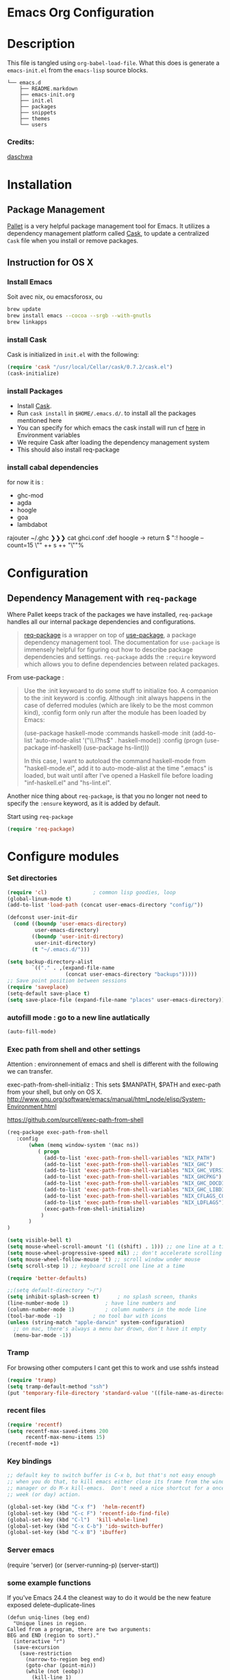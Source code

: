 * Emacs Org Configuration
* Description
This file is tangled using =org-babel-load-file=. What this does is generate 
a =emacs-init.el= from the =emacs-lisp= source blocks.


#+BEGIN_SRC text
└── emacs.d
    ├── README.markdown
    ├── emacs-init.org
    ├── init.el
    ├── packages
    ├── snippets
    ├── themes
    └── users
#+END_SRC

*** Credits:

[[https://github.com/daschwa/dotfiles/blob/master/emacs.d/emacs-init.org][daschwa]]


* Installation


** Package Management
  
[[https://github.com/rdallasgray/pallet][Pallet]] is a very helpful package management tool for Emacs. 
It utilizes a dependency management platform called [[https://github.com/cask/cask][Cask]], 
to update a centralized =Cask= file when you install or remove packages.
** Instruction for OS X
*** Install Emacs
Soit avec nix, ou emacsforosx, ou 
#+BEGIN_SRC sh
brew update
brew install emacs --cocoa --srgb --with-gnutls
brew linkapps
#+END_SRC

*** install Cask
Cask is initialized in =init.el= with the following:
#+BEGIN_SRC emacs-lisp :tangle no
(require 'cask "/usr/local/Cellar/cask/0.7.2/cask.el")
(cask-initialize)
#+END_SRC

*** install Packages  
- Install [[https://github.com/cask/cask][Cask]].
- Run =cask install= in =$HOME/.emacs.d/=. to install all the packages mentioned here
- You can specify for which emacs the cask install will run cf [[https://cask.readthedocs.org/en/latest/guide/usage.html][here]] in Environment variables 
- We require Cask after loading the dependency management system
- This should also install req-package
  
*** install cabal dependencies

for now it is :
- ghc-mod 
- agda
- hoogle
- goa
- lambdabot

rajouter 
~/.ghc ❯❯❯ cat ghci.conf
:def hoogle \s -> return $ ":! hoogle --count=15 \"" ++ s ++ "\""%

* Configuration

** Dependency Management with =req-package=

Where Pallet keeps track of the packages we have installed, =req-package=
handles all our internal package dependencies and configurations.
#+BEGIN_QUOTE
[[https://github.com/edvorg/req-package][req-package]] is a wrapper on top of [[https://github.com/jwiegley/use-package][use-package]], a package dependency
management tool. The documentation for =use-package= is immensely helpful for
figuring out how to describe package dependencies and settings. =req-package=
adds the =:require= keyword which allows you to define dependencies between
related packages.
#+END_QUOTE

From use-package :
#+BEGIN_QUOTE
Use the :init keywoard to do some stuff to initialize foo. 
A companion to the :init keyword is :config. Although :init always
happens in the case of deferred modules (which are likely to be the
most common kind), :config form only run after the module has been
loaded by Emacs:


(use-package haskell-mode
  :commands haskell-mode
  :init
  (add-to-list 'auto-mode-alist '("\\.l?hs$" . haskell-mode))
  :config
  (progn
    (use-package inf-haskell)
    (use-package hs-lint)))

In this case, I want to autoload the command haskell-mode from
"haskell-mode.el", add it to auto-mode-alist at the time ".emacs" is
loaded, but wait until after I've opened a Haskell file before loading
"inf-haskell.el" and "hs-lint.el".
#+END_QUOTE


Another nice thing about =req-package=, is that you no longer not need to 
specify the =:ensure= keyword, as it is added by default.

Start using =req-package=
#+BEGIN_SRC emacs-lisp
(require 'req-package)
#+END_SRC



* Configure modules 

*** Set directories 


#+BEGIN_SRC emacs-lisp
(require 'cl)				; common lisp goodies, loop
(global-linum-mode t)
(add-to-list 'load-path (concat user-emacs-directory "config/"))

(defconst user-init-dir
  (cond ((boundp 'user-emacs-directory)
         user-emacs-directory)
        ((boundp 'user-init-directory)
         user-init-directory)
        (t "~/.emacs.d/")))

(setq backup-directory-alist
        `(("." . ,(expand-file-name
                   (concat user-emacs-directory "backups")))))
;; Save point position between sessions
(require 'saveplace)
(setq-default save-place t)
(setq save-place-file (expand-file-name "places" user-emacs-directory))

#+END_SRC
    

*** autofill mode : go to a new line autlatically
#+BEGIN_SRC emacs-lisp
(auto-fill-mode)
#+END_SRC

*** Exec path from shell and other settings
Attention : environnement of emacs and shell is different
with the following we can transfer. 

exec-path-from-shell-initializ : This sets $MANPATH, $PATH and exec-path from your shell, but only on OS X.
http://www.gnu.org/software/emacs/manual/html_node/elisp/System-Environment.html

https://github.com/purcell/exec-path-from-shell


#+BEGIN_SRC emacs-lisp
(req-package exec-path-from-shell
   :config
       (when (memq window-system '(mac ns))
          ( progn 
            (add-to-list 'exec-path-from-shell-variables "NIX_PATH")
            (add-to-list 'exec-path-from-shell-variables "NIX_GHC")
            (add-to-list 'exec-path-from-shell-variables "NIX_GHC_VERSION")
            (add-to-list 'exec-path-from-shell-variables "NIX_GHCPKG")
            (add-to-list 'exec-path-from-shell-variables "NIX_GHC_DOCDIR")
            (add-to-list 'exec-path-from-shell-variables "NIX_GHC_LIBDIR")
            (add-to-list 'exec-path-from-shell-variables "NIX_CFLAGS_COMPILE")
            (add-to-list 'exec-path-from-shell-variables "NIX_LDFLAGS")
            (exec-path-from-shell-initialize)
           )
       )
)

(setq visible-bell t)
(setq mouse-wheel-scroll-amount '(1 ((shift) . 1))) ;; one line at a time
(setq mouse-wheel-progressive-speed nil) ;; don't accelerate scrolling
(setq mouse-wheel-follow-mouse 't) ;; scroll window under mouse    
(setq scroll-step 1) ;; keyboard scroll one line at a time

(require 'better-defaults)

;;(setq default-directory "~/") 
(setq inhibit-splash-screen t)		; no splash screen, thanks
(line-number-mode 1)			; have line numbers and
(column-number-mode 1)			; column numbers in the mode line
(tool-bar-mode -1)			; no tool bar with icons
(unless (string-match "apple-darwin" system-configuration)
  ;; on mac, there's always a menu bar drown, don't have it empty
  (menu-bar-mode -1))
#+END_SRC
*** Tramp

For browsing other computers
I cant get this to work and use sshfs instead
#+BEGIN_SRC emacs-lisp
(require 'tramp)
(setq tramp-default-method "ssh")
(put 'temporary-file-directory 'standard-value '((file-name-as-directory "/tmp")))
#+END_SRC
*** recent files 

#+BEGIN_SRC emacs-lisp
(require 'recentf)
(setq recentf-max-saved-items 200
      recentf-max-menu-items 15)
(recentf-mode +1)
#+END_SRC

*** Key bindings
    SCHEDULED: <2014-09-14 Sun>
#+BEGIN_SRC emacs-lisp
;; default key to switch buffer is C-x b, but that's not easy enough
;; when you do that, to kill emacs either close its frame from the window
;; manager or do M-x kill-emacs.  Don't need a nice shortcut for a once a
;; week (or day) action.

(global-set-key (kbd "C-x f")  'helm-recentf)
(global-set-key (kbd "C-c F") 'recentf-ido-find-file)
(global-set-key (kbd "C-l")  'kill-whole-line)
(global-set-key (kbd "C-x C-b") 'ido-switch-buffer)
(global-set-key (kbd "C-x B") 'ibuffer)
#+END_SRC
    

*** Server emacs
(require 'server)
(or (server-running-p)
    (server-start))
    
*** some example functions
If you've Emacs 24.4 the cleanest way to do it would be the new feature exposed delete-duplicate-lines
#+BEGIN_SRC
(defun uniq-lines (beg end)
  "Unique lines in region.
Called from a program, there are two arguments:
BEG and END (region to sort)."
  (interactive "r")
  (save-excursion
    (save-restriction
      (narrow-to-region beg end)
      (goto-char (point-min))
      (while (not (eobp))
        (kill-line 1)
        (yank)
        (let ((next-line (point)))
          (while
              (re-search-forward
               (format "^%s" (regexp-quote (car kill-ring))) nil t)
            (replace-match "" nil nil))
          (goto-char next-line))))))
#+END_SRC


Persistent history
#+BEGIN_SRC emacs-lisp
(defun comint-write-history-on-exit (process event)
  (comint-write-input-ring)
  (let ((buf (process-buffer process)))
    (when (buffer-live-p buf)
      (with-current-buffer buf
        (insert (format "\nProcess %s %s" process event))))))

(defun turn-on-comint-history ()
  (let ((process (get-buffer-process (current-buffer))))
    (when process
      (setq comint-input-ring-file-name
            (format "~/.emacs.d/inferior-%s-history"
                    (process-name process)))
      (comint-read-input-ring)
      (set-process-sentinel process
                            #'comint-write-history-on-exit))))

(defun mapc-buffers (fn)
  (mapc (lambda (buffer)
          (with-current-buffer buffer
            (funcall fn)))
        (buffer-list)))

(defun comint-write-input-ring-all-buffers ()
  (mapc-buffers 'comint-write-input-ring))

(add-hook 'kill-emacs-hook 'comint-write-input-ring-all-buffers)
#+END_SRC

*** fixing backspace in C-s

    I deactivate this kept only as elisp example
#+BEGIN_SRC emacs-lisp
(defun mydelete ()
  "Delete the failed portion of the search string, or the last char if successful."
  (interactive)
  (with-isearch-suspended
      (setq isearch-new-string
            (substring
             isearch-string 0 (or (isearch-fail-pos) (1- (length isearch-string))))
            isearch-new-message
            (mapconcat 'isearch-text-char-description isearch-new-string ""))))

#+END_SRC
(define-key isearch-mode-map (kbd "<backspace>") 'mydelete)

*** Projectile

Project interaction library for Emacs
https://github.com/bbatsov/projectile
#+BEGIN_SRC emacs-lisp
(req-package projectile
  :config
    (progn (projectile-global-mode)
           ;;(print "gotham theme is here and installed from el-get")
    )
)

(req-package helm-projectile
  :require (helm-config projectile) 
  :config
    (progn (helm-projectile-on) ;;replace normal projectile command with helm enabled ones cf doc
           ;;(print "gotham theme is here and installed from el-get")
    )
)
#+END_SRC

*** Hydra

#+BEGIN_SRC emacs-lisp
(req-package hydra
  :require windmove
  :config
  (print "hydra zoom installed")
  (defhydra hydra-zoom (global-map "<f8>")
    "zoom"
    ("g" text-scale-increase "in")
    ("l" text-scale-decrease "out")
    ("+" text-scale-increase "in")
    ("=" text-scale-increase "in")
    ("-" text-scale-decrease "out"))

(defun hydra-move-splitter-left (arg)
  "Move window splitter left."
  (interactive "p")
  (if (let ((windmove-wrap-around))
        (windmove-find-other-window 'right))
      (shrink-window-horizontally arg)
    (enlarge-window-horizontally arg)))

(defun hydra-move-splitter-right (arg)
  "Move window splitter right."
  (interactive "p")
  (if (let ((windmove-wrap-around))
        (windmove-find-other-window 'right))
      (enlarge-window-horizontally arg)
    (shrink-window-horizontally arg)))

(defun hydra-move-splitter-up (arg)
  "Move window splitter up."
  (interactive "p")
  (if (let ((windmove-wrap-around))
        (windmove-find-other-window 'up))
      (enlarge-window arg)
    (shrink-window arg)))

(defun hydra-move-splitter-down (arg)
  "Move window splitter down."
  (interactive "p")
  (if (let ((windmove-wrap-around))
        (windmove-find-other-window 'up))
      (shrink-window arg)
    (enlarge-window arg)))

(defhydra hydra-splitter (global-map "<f8>")
  "splitter"
  ("<left>" hydra-move-splitter-left)
  ("<down>" hydra-move-splitter-down)
  ("<up>" hydra-move-splitter-up)
  ("<right>" hydra-move-splitter-right))

)
#+END_SRC


*** Perspective

tagged workspaces in Emacs, similar to workspaces in windows managers such as Awesome and XMonad
https://github.com/nex3/perspective-el
Commands are all prefixed by C-x x.
s -- persp-switch: Query a perspective to switch or create
k -- persp-remove-buffer: Query a buffer to remove from current perspective
c -- persp-kill : Query a perspective to kill
r -- persp-rename: Rename current perspective
a -- persp-add-buffer: Querry an open buffer to add to current perspective
A -- persp-set-buffer: Add buffer to current perspective and remove it from all others
i -- persp-import: Import a given perspective from another frame.
n, <right> -- persp-next : Switch to next perspective
p, <left> -- persp-prev: Switch to previous perspective

#+BEGIN_SRC emacs-lisp
(req-package perspective
  :config
   ;;(progn persp-mode)  ;;does not work
   (progn (persp-mode)
   )
)
#+END_SRC



*** Helm
Helm is incremental completion and selection narrowing framework for Emacs
https://tuhdo.github.io/helm-intro.html
#+BEGIN_SRC emacs-lisp
(req-package helm-config
  :config
  (add-hook 'after-init-hook (lambda () (progn (helm-mode 1)
                                               (helm-adaptative-mode 1 )
                                               (helm-autoresize-mode 1)
                                        )
                             )
   ))
#+END_SRC

*** BM - Bookmark in files
This package provides visible, buffer local, bookmarks and the ability to jump forward and backward to the next bookmark.
https://github.com/joodland/bm

[[./doc/bm.png]]
#+BEGIN_SRC emacs-lisp
(require 'bm)
(global-set-key (kbd "<C-f2>") 'bm-toggle)
(global-set-key (kbd "<f2>")   'bm-next)
(global-set-key (kbd "<S-f2>") 'bm-previous)
#+END_SRC

*** IRC client Circe

#+BEGIN_SRC emacs-lisp
(require 'circe)
(add-to-list 'circe-network-options
      '("Freenode"
        :nick "nicocbg"
        :channels ("#haskell" "#haskell-fr")
        ;;:nickserv-password, getEnv "FREENODE_PASSWORD"
         )
)

(defun circe-connect-all ()
  "Connects to my favorite IRC servers and channels."
  (interactive)
  (circe "Freenode"))
(setq circe-format-say "{nick}> {body}")
;;hide spam
(circe-set-display-handler "JOIN" (lambda (&rest ignored) nil))
(circe-set-display-handler "PART" (lambda (&rest ignored) nil))
(circe-set-display-handler "QUIT" (lambda (&rest ignored) nil))

(setq circe-reduce-lurker-spam t)
(require 'lui-autopaste)
(add-hook 'circe-channel-mode-hook 'enable-lui-autopaste)
(setq lui-flyspell-p t
      lui-flyspell-alist '((".*" "american")))
(setq lui-time-stamp-position 'right-margin
      lui-time-stamp-format "%H:%M")

(add-hook 'lui-mode-hook 'my-circe-set-margin)
(defun my-circe-set-margin ()
  (setq right-margin-width 5))

(setq lui-time-stamp-position 'right-margin
      lui-fill-type nil)

(add-hook 'lui-mode-hook 'my-lui-setup)
(defun my-lui-setup ()
  (setq
   fringes-outside-margins t
   right-margin-width 5
   word-wrap t
   wrap-prefix "    "))
#+END_SRC


*** various functions 

#+BEGIN_SRC emacs-lisp
(defun sync-windows ()
  "Organize a series of windows for ultimate distraction."
  (interactive)
  (delete-other-windows)
  (setq old  magit-status-buffer-switch-function)
  (setq magit-status-buffer-switch-function 'switch-to-buffer)
  ;; Start with the Stack Overflow interface
  (magit-status  "~/notes/")
  (split-window-horizontally)
  (other-window 1)
  (magit-status "~/.emacs.d/")

  (split-window-vertically)
  (magit-status  "~/.nixpkgs/")

  (other-window 2)
  (split-window-vertically)
  (magit-status  "~/.yadr/")
  (setq magit-status-buffer-switch-function old)
  (window-configuration-to-register ?w))
#+END_SRC

#+BEGIN_SRC emacs-lisp

(defun setup-windows ()
  "Organize a series of windows for ultimate distraction."
  (interactive)
  (delete-other-windows)

  ;; Start with the Stack Overflow interface
  (sx-tab-frontpage t nil)

  ;; Put IRC on the other side
  (split-window-horizontally)
  (other-window 1)
  (circe-connect-all)

  ;; My RSS Feed goes on top:
  (split-window-vertically)
  (elfeed)

  ;; And start up the Twitter interface above that:
  (other-window 2)
  (split-window-vertically)
  (twit)

  (window-configuration-to-register ?w))
(defun sh-send-line-or-region (&optional step)
  (interactive ())
  (let ((proc (get-process "shell"))
        pbuf min max command)
    (unless proc
      (let ((currbuff (current-buffer)))
        (shell)
        (switch-to-buffer currbuff)
        (setq proc (get-process "shell"))
        ))
    (setq pbuff (process-buffer proc))
    (if (use-region-p)
        (setq min (region-beginning)
              max (region-end))
      (setq min (point-at-bol)
            max (point-at-eol)))
    (setq command (concat (buffer-substring min max) "\n"))
    (with-current-buffer pbuff
      (goto-char (process-mark proc))
      (insert command)
      (move-marker (process-mark proc) (point))
      ) ;;pop-to-buffer does not work with save-current-buffer -- bug?
    (process-send-string  proc command)
    (display-buffer (process-buffer proc) t)
    (when step 
      (goto-char max)
      (next-line))
    ))

(defun sh-send-line-or-region-and-step ()
  (interactive)
  (sh-send-line-or-region t))
(defun sh-switch-to-process-buffer ()
  (interactive)
  (pop-to-buffer (process-buffer (get-process "shell")) t))

(defun my/reloadEmacsConfig() 
  "Reloads my emacs configuration"
  (interactive)
  (save-excursion 
    (find-file (expand-file-name
                   (concat user-emacs-directory "init.el")))
    (eval-buffer)))

(defun ignore-error-wrapper (fn)
  "Funtion return new function that ignore errors.
   The function wraps a function with `ignore-errors' macro."
  (lexical-let ((fn fn))
    (lambda ()
      (interactive)
      (ignore-errors
        (funcall fn)))))

(defun gk-markdown-preview-buffer ()
  (interactive)
  (let* ((buf-this (buffer-name (current-buffer)))
         (buf-html (get-buffer-create
                    (format "*gk-md-html (%s)*" buf-this))))
    (markdown-other-window (buffer-name buf-html))
    (shr-render-buffer buf-html)
    (eww-mode)
    (kill-buffer buf-html)))
(defun dos2unix ()
  "Convert a DOS formatted text buffer to UNIX format"
  (interactive)
  (set-buffer-file-coding-system 'undecided-unix nil))
(defun unix2dos ()
  "Convert a UNIX formatted text buffer to DOS format"
  (interactive)
  (set-buffer-file-coding-system 'undecided-dos nil))
#+END_SRC


*** Moving between widnows - Winner mode  - windmove

Winner Mode has been included with GNU Emacs since version 20.

Winner Mode is a global minor mode. When activated, it allows you to “undo” (and “redo”) 
changes in the window configuration with the key commands ‘C-c left’ and ‘C-c right’ 
http://www.emacswiki.org/emacs/WinnerMode


#+BEGIN_SRC emacs-lisp
 (when (fboundp 'winner-mode)
  (winner-mode)
  (global-set-key [f7] 'winner-undo)
  (global-set-key [C-f7] 'winner-redo)
  (global-set-key [f9] 'delete-other-windows)
  (global-set-key [C-f9] 'delete-window))
  (global-set-key [s-left] (ignore-error-wrapper 'windmove-left))
  (global-set-key [s-right] (ignore-error-wrapper 'windmove-right))
  (global-set-key [s-up] (ignore-error-wrapper 'windmove-up))
  (global-set-key [s-down] (ignore-error-wrapper 'windmove-down))

  ;; not useful on mac, use s-` as in other apps to cycle
  ;;(global-set-key [C-s-left] (ignore-error-wrapper 'ns-prev-frame))
  ;;(global-set-key [C-s-right] (ignore-error-wrapper 'ns-next-frame))
  (global-set-key [C-tab] 'bury-buffer)
  (global-set-key [C-s-tab] 'unbury-buffer)

#+END_SRC

****** Moving buffer among windows
http://www.emacswiki.org/emacs/buffer-move.el

#+BEGIN_SRC emacs-lisp
(require 'buffer-move)
;; This file is for lazy people wanting to swap buffers without
;; typing C-x b on each window. This is useful when you have :

(global-set-key  [C-s-up]     'buf-move-up)
(global-set-key  [C-s-down]   'buf-move-down)
(global-set-key  [C-s-left]   'buf-move-left)
(global-set-key  [C-s-right]  'buf-move-right)


;;experiments
(defun switch-buffers-between-frames ()
  "switch-buffers-between-frames switches the buffers between the two last frames"
  (interactive)
  (let ((this-frame-buffer nil)
	(other-frame-buffer nil))
    (setq this-frame-buffer (car (frame-parameter nil 'buffer-list)))
    (other-frame 1)
    (setq other-frame-buffer (car (frame-parameter nil 'buffer-list)))
    (switch-to-buffer this-frame-buffer)
    (other-frame 1)
    (switch-to-buffer other-frame-buffer)))

  (global-set-key [M-s-left] (ignore-error-wrapper 'previous-buffer))
  (global-set-key [M-s-right] (ignore-error-wrapper 'next-buffer))

(defun rotate-window-buffers (&optional n)
  "Exchange buffers in all windows N times.
With positive N, it uses the window order of `window-list'.
With negative N, does this in the reverse order."
  (interactive "p")
  (let* ((ws (window-list))
         (bs (mapcar 'window-buffer ws))
         (ps (mapcar 'window-point ws))
         (n  (mod (or n 1) (length ws))))
    (dolist (w (append (last ws n) (butlast ws n)))
      (set-window-buffer w (pop bs))
      (set-window-point  w (pop ps)))))

(defun rotate-window-buffers2 (&optional n)
   ;;this is necessary for binding to global-set-key
   ;;http://stackoverflow.com/questions/1250846/wrong-type-argument-commandp-error-when-binding-a-lambda-to-a-key
   (interactive "p")
   (if n (rotate-window-buffers (- 0 n)) (rotate-window-buffers -1))) 

(global-set-key  [S-s-up]  'rotate-window-buffers)
;;comment inverser l'argument ?
(global-set-key  [S-s-down]  'rotate-window-buffers2)

#+END_SRC



*** Mac stuff
This is to use the mouse-2 command on mac 
#+BEGIN_SRC emacs-lisp
(set-keyboard-coding-system nil)
(define-key key-translation-map (kbd "<C-mouse-1>") (kbd "<mouse-2>"))
#+END_SRC


*** Dired
This is to save-as a file.
C-x C-j (diredhk-jump to current file) 
R to rename the file (or dired-do-rename). 
C-x k RET to go back to the (renamed) buffer The rename is equivalent to a shell mv, but will also update any open buffers.


#+BEGIN_SRC emacs-lisp
(require 'dired-x)
#+END_SRC

*** popwin

popwin mode configuration working with helm
https://gist.github.com/syl20bnr/5516054
#+BEGIN_SRC emacs-lisp
(require 'popwin)
(popwin-mode 1)
(setq display-buffer-function 'popwin:display-buffer)
(push '("^\*helm .+\*$" :regexp t) popwin:special-display-config)
(push '("^\*helm-.+\*$" :regexp t) popwin:special-display-config)
#+END_SRC



*** magit

This opens a magit status from wish you can push
The main advantage is to do git poperation from emacs

#+BEGIN_SRC emacs-lisp
(global-set-key "\C-xg" 'magit-status)
#+End_SRC

*** org-mode org-languages  org-reveal and org-capture

#+BEGIN_SRC emacs-lisp
;;[[http://orgmode.org/manual/Speed-keys.html][speed key]]
(setq org-use-speed-commands t)
(setq org-src-fontify-natively t)

;;to allow image to be resized
(setq org-image-actual-width nil)

(setq org-mobile-inbox-for-pull (concat org-directory "/flagged.org"))
;; Set to <your Dropbox root directory>/MobileOrg.
(setq org-mobile-directory "~/Dropbox/Apps/MobileOrg")

(require 'ob-clojure)
(require 'ob-sh)
(require 'ob-perl)
(require 'ob-haskell)

(add-to-list 'load-path "/Users/nrolland/.emacs.d/org-reveal")
;;(setq org-reveal-root "file:///Users/nrolland/.emacs.d/reveal.js/js/reveal.js")
(require 'ox-reveal)
;; for yasnippet conflict
(add-hook 'org-mode-hook
                    (lambda ()
                      (org-set-local 'yas/trigger-key [tab])
                      (define-key yas/keymap [tab] 'yas/next-field-or-maybe-expand)))
;;file whose name is just number is org mode
(add-to-list 'auto-mode-alist '(".*/[0-9]*$" . org-mode))


(global-set-key "\C-cb" 'org-ido-switchb)

#+END_SRC

*** Org-agenda and refiling 

Refiling sends entries to other files

#+BEGIN_SRC emacs-lisp
(global-set-key "\C-cl" 'org-store-link)
(global-set-key "\C-ca" 'org-agenda)
(global-set-key (kbd "<f12>") 'org-agenda)
(define-key global-map "\C-cc" 'org-capture)

(setq org-directory "~/notes")

;; Use sticky agenda's so they persist
;;Sticky agendas allow you to have more than one agenda view created simultaneously.
;; You can quickly switch to the view without incurring an agenda rebuild by
;; invoking the agenda custom command key that normally generates the agenda. 
;; If it already exists it will display the existing view. g forces regeneration of
;; the agenda view.
(setq org-agenda-sticky t)

;;Used as a fall back file for org-capture.el, for templates that
;;do not specify a target file.
(setq org-default-notes-file (concat org-directory "/notes.org"))

(setq org-agenda-files
   (quote
    ("~/notes/notes.org" 
     "~/notes/emacs.org" 
     "~/notes/general.org"
     "~/notes/organizer.org"
     "~/notes/emacs-notes.org"
     "~/notes/business.org" 
     "~/notes/people.org"
     "~/notes/journal.org"
     "~/notes/journal"
     )))

; Refiling C-c C-w
; Targets include this file and any file contributing to the agenda - up to 2 levels deep
(setq org-refile-targets (quote ((nil :maxlevel . 2)
                                 (org-agenda-files :maxlevel . 2))))
; This allows for file like pathing for refiling
;  and lets me pick heading and subheading (level <= 2)
(setq org-refile-use-outline-path t)
; Targets complete directly with IDO
; "type something to get some matching targets, then C-SPC to restrict the matches to the current list"
(setq org-outline-path-complete-in-steps nil)
(setq org-completion-use-ido t)
; not sure about this..
(setq ido-everywhere t)

; Allow refile to create parent tasks with confirmation
(setq org-refile-allow-creating-parent-nodes (quote confirm))
; Use the current window for indirect buffer display
; a activer une fois assimile
;(setq org-indirect-buffer-display 'current-window)
;;;; Refile settings
; Exclude DONE state tasks from refile targets
(defun bh/verify-refile-target ()
  "Exclude todo keywords with a done state from refile targets"
  (not (member (nth 2 (org-heading-components)) org-done-keywords)))
(setq org-refile-target-verify-function 'bh/verify-refile-target)
(setq org-agenda-start-on-weekday nil)
#+END_SRC


#+BEGIN_SRC emacs-lisp
;; Do not dim blocked tasks
(setq org-agenda-dim-blocked-tasks nil)

;; Compact the block agenda view
(setq org-agenda-compact-blocks t)


#+END_SRC

Capture Templates
#+BEGIN_SRC emacs-lisp

(defvar my/org-basic-task-template "* TODO %^{Task}
SCHEDULED: %^t
%<%Y-%m-%d %H:%M>
:PROPERTIES:
:Effort: %^{effort|1:00|0:05|0:15|0:30|2:00|4:00}
:END:
%?
" "Basic task data")


(setq org-capture-templates
        `(("t" "Tasks" entry
           (file+headline "~/notes/organizer.org" "Tasks")
           ,my/org-basic-task-template)
          ("T" "Quick task" entry
           (file+headline "~/notes/organizer.org" "Tasks")
           "* TODO %^{Task}"
           :immediate-finish t)
          ("i" "Interrupting task" entry
           (file+headline "~/notes/organizer.org" "Tasks")
           "* STARTED %^{Task}"
           :clock-in :clock-resume)
          ("e" "Emacs idea" entry
           (file+headline "~/notes/emacs-notes.org" "Emacs")
           "* TODO %^{Task}"
           :immediate-finish t)
          ("b" "Business task" entry
           (file+headline "~/notes/business.org" "Tasks")
           ,my/org-basic-task-template)
          ("p" "People task" entry
           (file+headline "~/notes/people.org" "Tasks")
           ,my/org-basic-task-template)
          ("j" "Journal Note"
           entry (file (get-journal-file-today))
           "* Event: %?\n\n  %i\n\n  From: %a"
           :empty-lines 1)
          ;;("j" "Journal entry" plain
          ;; (file+datetree "~/notes/journal.org")
          ;; "%K - %a\n%i\n%?\n"
          ;; :unnarrowed t)
          ;;("J" "Journal entry with date" plain
          ;; (file+datetree+prompt "~/notes/journal.org")
          ;; "%K - %a\n%i\n%?\n"
          ;; :unnarrowed t)
          ("s" "Journal entry with date, scheduled" entry
           (file+datetree+prompt "~/notes/journal.org")
           "* \n%K - %a\n%t\t%i\n%?\n"
           :unnarrowed t)
          ("db" "Done - Business" entry
           (file+headline "~/notes/business.org" "Tasks")
           "* DONE %^{Task}\nSCHEDULED: %^t\n%?")
          ("dp" "Done - People" entry
           (file+headline "~/notes/people.org" "Tasks")
           "* DONE %^{Task}\nSCHEDULED: %^t\n%?")
          ("dt" "Done - Task" entry
           (file+headline "~/notes/organizer.org" "Tasks")
           "* DONE %^{Task}\nSCHEDULED: %^t\n%?")
          ("q" "Quick note" item
           (file+headline "~/notes/organizer.org" "Quick notes"))
          ("l" "Ledger entries")
          ("lm" "MBNA" plain
           (file "~/personal/ledger")
           "%(org-read-date) %^{Payee}
    Liabilities:MBNA
    Expenses:%^{Account}  $%^{Amount}
  " :immediate-finish t)
          ("ln" "No Frills" plain
           (file "~/personal/ledger")
           "%(let ((org-read-date-prefer-future nil)) (org-read-date)) * No Frills
    Liabilities:MBNA
    Assets:Wayne:Groceries  $%^{Amount}
  " :immediate-finish t)
          ("lc" "Cash" plain
           (file "~/personal/ledger")
           "%(org-read-date) * %^{Payee}
    Expenses:Cash
    Expenses:%^{Account}  %^{Amount}
  ")
          ("B" "Book" entry
           (file+datetree "~/personal/books.org" "Inbox")
           "* %^{Title}  %^g
  %i
  ,*Author(s):* %^{Author} \\\\
  ,*ISBN:* %^{ISBN}

  %?

  ,*Review on:* %^t \\
  %a
  %U"
           :clock-in :clock-resume)
           ("c" "Contact" entry (file "~/personal/contacts.org")
            "* %(org-contacts-template-name)
  :PROPERTIES:
  :EMAIL: %(my/org-contacts-template-email)
  :END:")
           ("n" "Daily note" table-line (file+olp "~/personal/organizer.org" "Daily notes")
            "| %u | %^{Note} |"
            :immediate-finish t)
           ("r" "Notes" entry
            (file+datetree "~/personal/organizer.org")
            "* %?\n\n%i\n"
            )))
#+END_SRC

*** Org-journal
    
Configuration from [[http://www.howardism.org/Technical/Emacs/journaling-org.html][Howard abrams]]
#+BEGIN_SRC emacs-lisp
(setq org-journal-dir (concat org-directory "journal"))
(defun get-journal-file-today ()
  "Return filename for today's journal entry."
  (let ((daily-name (format-time-string "%Y%m%d")))
    (expand-file-name (concat org-journal-dir daily-name))))
(defun journal-file-today ()
  "Create and load a journal file based on today's date."
  (interactive)
  (find-file (get-journal-file-today)))

(global-set-key (kbd "C-c f j") 'journal-file-today)

#+END_SRC

**** Preparing for export

"In case I decide to export my journal, I wanted each file to have a
title with the date. Easy enough using Yasnippet:"

#+BEGIN_SRC emacs-lisp
(defun journal-file-insert ()
  "Insert's the journal heading based on the file's name."
  (interactive)
  (when (string-match "\\(20[0-9][0-9]\\)\\([0-9][0-9]\\)\\([0-9][0-9]\\)"
                      (buffer-name))
    (let ((year  (string-to-number (match-string 1 (buffer-name))))
          (month (string-to-number (match-string 2 (buffer-name))))
          (day   (string-to-number (match-string 3 (buffer-name))))
          (datim nil))
      (setq datim (encode-time 0 0 0 day month year))
      (insert (format-time-string
                 "#+TITLE: Journal Entry- %Y-%b-%d (%A)\n\n" datim)))))

(add-hook 'find-file-hook 'auto-insert)
(define-auto-insert ".*/[0-9]*$"  'journal-file-insert)

#+END_SRC

**** Next and Previous File from [[https://github.com/howardabrams/dot-files/blob/master/emacs-fixes.org#next-and-previous-file][howard abrams]]  

   Sometimes it is obvious what is the /next file/ based on the one
   I'm currently reading. For instance, in my journal entries, the
   filename is a number that can be incremented. Same with
   presentation files...

#+BEGIN_SRC elisp
  (defun split-string-with-number (string)
    "Returns a list of three components of the string, the first is
  the text prior to any numbers, the second is the embedded number,
  and the third is the rest of the text in the string."
    (let* ((start (string-match "[0-9]+" string))
           (end (string-match "[^0-9]+" string start)))
      (if start
          (list (substring string 0 start)
                (substring string start end)
                (if end  (substring string end)  "")))))
#+END_SRC

   Which means that the following defines this function:

#+BEGIN_SRC elisp :tangle no
(split-string-with-number "abc42xyz")  ;; ("abc" "42" "xyz")
(split-string-with-number "42xyz")     ;; ("" "42" "xyz")
(split-string-with-number "abc42")     ;; ("abc" "42" "")
(split-string-with-number "20140424")  ;; ("" "20140424" "")
(split-string-with-number "abcxyz")    ;; nil
#+END_SRC

   Given this splitter function, we create a function that takes some
   sort of operator and return a new filename based on the conversion
   that happens:

#+BEGIN_SRC elisp
  (defun find-file-number-change (f)
    (let* ((filename (buffer-file-name))
           (parts    (split-string-with-number
                      (file-name-base filename)))
           (new-name (number-to-string
                      (funcall f (string-to-number (nth 1 parts))))))
       (concat (file-name-directory filename)
               (nth 0 parts)
               new-name
               (nth 2 parts))))
#+END_SRC

   And this allows us to create two simple functions that can load the
   "next" and "previous" files:

#+BEGIN_SRC elisp
  (defun find-file-increment ()
    "Takes the current buffer, and loads the file that is 'one
  more' than the file contained in the current buffer. This
  requires that the current file contain a number that can be
  incremented."
    (interactive)
    (find-file (find-file-number-change '1+)))

  (defun find-file-decrement ()
    "Takes the current buffer, and loads the file that is 'one
  less' than the file contained in the current buffer. This
  requires that the current file contain a number that can be
  decremented."
    (interactive)
    (find-file (find-file-number-change '1-)))

  (global-set-key (kbd "C-c f +") 'find-file-increment)
  (global-set-key (kbd "C-c f n") 'find-file-increment)
  (global-set-key (kbd "C-c f -") 'find-file-decrement)
  (global-set-key (kbd "C-c f p") 'find-file-decrement)
#+END_SRC
   

*** Flycheck
    Not sure what to do with this.
    I think it causes issues (find spinning at every save)
    used to be for syntax checking
(eval-after-load 'flycheck
  '(add-hook 'flycheck-mode-hook #'flycheck-cask-setup))

(req-package flycheck
  :diminish (global-flycheck-mode . " ✓ ")
  :config
  (add-hook 'after-init-hook 'global-flycheck-mode))

(req-package helm-flycheck
  :require flycheck
  :commands helm-flycheck
  :config
  (bind-key "C-c ! h"
            'helm-flycheck
            flycheck-mode-map))
#+BEGIN_SRC emacs-lisp

#+END_SRC


*** ac auto-complete
#+BEGIN_SRC emacs-lisp
(req-package ac-haskell-process
   :require auto-complete
  :config
  (add-hook 'interactive-haskell-mode-hook 'ac-haskell-process-setup)
  (add-hook 'haskell-interactive-mode-hook 'ac-haskell-process-setup))
(eval-after-load "auto-complete"
  '(add-to-list 'ac-modes 'haskell-interactive-mode))
#+END_SRC

*** Haskell mode
#+BEGIN_SRC emacs-lisp
(req-package haskell-mode
  :require (flycheck flycheck-haskell haskell-process)
  :commands haskell-mode
  :init
  (add-to-list 'auto-mode-alist '("\\.l?hs$" . haskell-mode))
  :config
  (progn
    (req-package inf-haskell)
    (req-package hs-lint)
    (bind-key "C-x C-d" nil haskell-mode-map)
    (bind-key "C-c C-z" 'haskell-interactive-switch   haskell-mode-map)
    (bind-key "C-c C-l" 'haskell-process-load-file    haskell-mode-map)
    (bind-key "C-c C-b" 'haskell-interactive-switch   haskell-mode-map)
    (bind-key "C-`"     'haskell-process-bring        haskell-mode-map)
    (bind-key "C-c C-t" 'haskell-process-do-type      haskell-mode-map)
    (bind-key "C-c C-i" 'haskell-process-do-info      haskell-mode-map)
    (bind-key "C-c M-."  nil                          haskell-mode-map)
    (bind-key "C-c C-d" 'ac-haskell-process-popup-doc haskell-mode-map)
    (bind-key "C-c C-h" 'haskell-hoogle               haskell-mode-map)
    (bind-key "<f8>"    'haskell-navigate-imports     haskell-mode-map)
    ;;(define-key haskell-mode-map (kbd "C-x C-s") 'haskell-mode-save-buffer)
    (define-key haskell-mode-map (kbd "SPC") 'haskell-mode-contextual-space)
    (defun haskell-process-completions-at-point ()
      "A company-mode-compatible complete-at-point function."
      (-when-let (process (haskell-process))
        (-when-let (symbol (symbol-at-point))
          (destructuring-bind (start . end) (bounds-of-thing-at-point 'symbol)
            (let ((completions (haskell-process-get-repl-completions (haskell-process)
                                                                 (symbol-name symbol))))
          (list start end completions))))))
    (defun my-haskell-hook ()
      (setq mode-name " λ ")
      ;;ecrase ghc-show-type apres 1 seconde..
      ;;(turn-on-haskell-doc)
      ;;(diminish 'haskell-doc-mode "")
      (capitalized-words-mode)
      (diminish 'capitalized-words-mode "")
      (turn-on-eldoc-mode)
      (diminish 'eldoc-mode "")
      (turn-on-haskell-decl-scan)
      (local-set-key "\C-cl" 'hs-lint)
      (setq evil-auto-indent nil)
      (setq haskell-hoogle-command "hoogle --info --color")
      (setq-local completion-at-point-functions '(haskell-process-completions-at-point)))
    (setq haskell-font-lock-symbols 'unicode)
    (setq haskell-literate-default 'tex)
    ;;when stylish-on-save enabled, the TAGS file is not generated..
    (setq haskell-stylish-on-save nil)
    (setq haskell-tags-on-save t)
    (setq inferior-haskell-find-project-root nil)
    (add-hook 'inferior-haskell-mode-hook 'turn-on-comint-history)
    (add-hook 'haskell-mode-hook 'turn-on-comint-history)
    (add-hook 'haskell-mode-hook 'my-haskell-hook)))

(req-package flycheck-haskell
  :config (add-hook 'flycheck-mode-hook #'flycheck-haskell-setup))

(setq debug-on-error t)
(setq ghc-debug t) 
(setq  ghc-interactive-command "ghc-modi")
(setq shm-program-name  "/Users/nrolland/.emacs.d/structured-haskell-mode/dist/build/structured-haskell-mode/structured-haskell-mode")

(req-package ghc
  :init (add-hook 'haskell-mode-hook (lambda () 
                                      (progn (print   (shell-command-to-string "ghc --numeric-version") )
                                             (if (string-prefix-p "7.8.4" (shell-command-to-string "ghc --numeric-version"))
                                                   (progn (print "starting ghc-mod !")
                                                          (ghc-init)
                                                          (turn-on-haskell-indent)
                                                   )
                                                   (print "ghc-mod not started" )
                                             )
                                      )
                                     )
        ))

(add-to-list 'load-path "/Users/nrolland/.emacs.d/structured-haskell-mode/elisp")

#+END_SRC

(req-package shm
             :require haskell-mode
             :commands structured-haskell-mode
             :init (add-hook 'haskell-mode-hook
                             'structured-haskell-mode))

                             
*** Dash-haskell
#+BEGIN_SRC emacs-lisp
(require 'helm-dash)
(defun dash-activate-package-docsets (root) 
(interactive)
(progn
   (setq helm-dash-docsets-path root) 
   (setq helm-dash-common-docsets (helm-dash-installed-docsets))

   (message 
    (format "activated %d docsets from: %s" 
      (length helm-dash-common-docsets) root))
))
(defun dash-activate-package-docset-here ()
(interactive)
(dash-activate-package-docsets 
   (concat  (replace-regexp-in-string "\n$" "" (shell-command-to-string "ghc-mod root"))  
            "/docsets/"))
)

#+END_SRC
    
*** command loggin 

This allow to log the keys in a separate window
activate with M-x command-log-mod 

;;(require 'command-log-mode)
#+BEGIN_SRC emacs-lisp
#+END_SRC

*** Purescript
#+BEGIN_SRC emacs-lisp
(req-package purescript-mode
             :config  (add-hook 'purescript-mode-hook 'inferior-psci-mode))
(require 'repl-toggle)
(require 'psci)
(add-to-list 'rtog/mode-repl-alist '(purescript-mode . psci))
#+END_SRC

*** Yasnippets
#+BEGIN_SRC emacs-lisp
(require 'yasnippet)
(setq yas-snippet-dirs
      '("~/.emacs.d/snippets/" 
        "~/.emacs.d/snippets/shnippet"
        ))
(setq-default yas-prompt-functions '(yas-ido-prompt yas-dropdown-prompt))
(yas-global-mode 1) ;; or M-x yas-reload-all if you've started YASnippet 
(require 'react-snippets)
#+END_SRC
    
*** Company
Company is a text completion framework for Emacs. The name stands for
"complete anything". It uses pluggable back-ends and front-ends to
retrieve and display completion candidates.

Type M-x company-complete to initiate completion manually. Bind this
command to a key combination of your choice.

To see or change the list of enabled back-ends, type M-x
customize-variable RET company-backends. Also see its description for
information on writing a back-end.

For information on specific back-ends, also check out the comments
inside the respective files.

For more information, type M-x describe-function RET company-mode.


#+BEGIN_SRC emacs-lisp
(req-package company
  :config
  (add-hook 'after-init-hook 'global-company-mode))

(req-package company-ghc
             :require company 
             :init (add-to-list 'company-backends 'company-ghc))
#+END_SRC


*** Multiple Cursors
[[https://github.com/emacsmirror/multiple-cursors][Multiple Cursors]] brings you seemingly unlimited power.

First mark the word, then add more cursors.

To get out of multiple-cursors-mode, press <return> or C-g. The latter will first disable
multiple regions before disabling multiple cursors. If you want to insert a newline in 
multiple-cursors-mode, use C-j.


#+BEGIN_SRC emacs-lisp
;; Create new cursor by marking region with up / down
(req-package rectangular-region-mode
             :require multiple-cursors-core
             :bind ("C-c C-SPC" . set-rectangular-region-anchor))
;; Mark by keyword
(req-package mc-mark-more
             :require (multiple-cursors-core thingatpt)
             :bind (("C-c C->" . mc/mark-next-like-this)
                    ("C-c C-<" . mc/mark-previous-like-this)
                    ( "C-c <" . mc/mark-all-like-this)))

#+END_SRC

*** IDO  : Interactively Do Things
#+BEGIN_SRC emacs-lisp
(req-package ido
   :config
   (ido-mode t)
   (setq ido-save-directory-list-file "~/.emacs.d/.ido.last")
   (setq ido-enable-flex-matching t)
   (setq ido-use-filename-at-point 'guess)
   (setq ido-show-dot-for-dired t))
#+END_SRC

*** Expand-region
Expand region increases the selected region by semantic units. Just keep pressing the key until it selects what you want.
#+BEGIN_SRC emacs-lisp
(req-package expand-region
    :bind ("C-=" . er/expand-region ))
#+END_SRC




*** Guide-key

[[https://github.com/kbkbkbkb1/guide-key][Guide-key.el]] displays the available key bindings automatically and
dynamically.

#+BEGIN_SRC emacs-lisp :tangle yes
(req-package guide-key
    :diminish (guide-key-mode . "")
    :config
    (guide-key-mode 1)
    (setq guide-key/guide-key-sequence
          '("C-x r" "C-c h" "C-x 4" "C-x 5"
            (org-mode "C-c C-x")))
    (setq guide-key/popup-window-position 'bottom)
    (setq guide-key/highlight-command-regexp
          '(("rectangle" . font-lock-warning-face)
            ("register"  . font-lock-type-face))))
(defun guide-key/my-hook-function-for-org-mode ()
  (guide-key/add-local-guide-key-sequence "C-c")
  (guide-key/add-local-guide-key-sequence "C-c C-x")
  (guide-key/add-local-highlight-command-regexp "org-"))

(add-hook 'org-mode-hook 'guide-key/my-hook-function-for-org-mode)   
#+END_SRC


*** Pallet

__Dual install__
As gnu emacs and aquamacs are installed, the packages installed in
the package manager of one will update the Cask file thanks to
Pallet, but I still need to install them in the other installations.
It takes time upon loading, so I dont usually tangle it.

#+BEGIN_SRC emacs-lisp :tangle no
(req-package pallet
  :config
  (progn
    (pallet-install)
    (pallet-mode t)))
#+END_SRC

*** Smex
[[https://github.com/nonsequitur/smex][Smex]] brings ido searching to =M-x=.

#+BEGIN_SRC emacs-lisp
  (req-package smex
               :require ido
               :bind (("M-t" . smex)
                      ("M-X" . smex-major-mode-commands)
                      ;; This is old M-t.
                      ("C-c C-c M-t" . execute-extended-command)))
#+END_SRC

*** Coq
#+BEGIN_SRC emacs-lisp
(add-to-list 'load-path "/usr/local/opt/coq/lib/emacs/site-lisp")
(require 'coq)
(custom-set-variables
 '(proof-three-window-enable t))

(setq auto-mode-alist (cons '("\\.v$" . coq-mode) auto-mode-alist))
(autoload 'coq-mode "coq" "Major mode for editing Coq vernacular." t)

(load-file "~/.emacs.d/ProofGeneral-4.2/generic/proof-site.el")
#+END_SRC
    

*** Remember mode

save bookmark into a org file
(require 'remember)
*** Bookmarkplus 

http://www.emacswiki.org/emacs/BookmarkPlus#toc1

Most commands pertaining to tags are by default on prefix key ‘C-x p t’ — use ‘C-x p t C-h’ to see them. 
In buffer ‘*Bookmark List*’, commands pertaining to tags are on prefix key ‘T’ — use ‘T C-h’ to see them. 
And remember that you can use `C-h >’ to describe all of the marked bookmarks, in the current sort order. 
The bookmark descriptions include the tags.

#+BEGIN_SRC emacs-lisp
(require 'bookmark+)
#+END_SRC

*** Rust 
(add-to-list 'auto-mode-alist '("\\.rs\\'" . rust-mode))
* Finish Requirements
All done with  =req-package=.
#+BEGIN_SRC emacs-lisp
(req-package-finish)
(condition-case nil
    (load-file (let ((coding-system-for-read 'utf-8))
                (shell-command-to-string "agda-mode locate")))
  (error nil))

#+END_SRC

** Flow
From http://lbolla.info/blog/2014/11/19/flycheck-checker-for-javascript-flow
#+BEGIN_SRC emacs-lisp
(flycheck-define-checker javascript-flow
  "A JavaScript syntax and style checker using Flow.

See URL `http://flowtype.org/'."
  :command ("flow" source-original)
  :error-patterns
  ((error line-start
	  (file-name)
	  ":"
	  line
	  ":"
	  (minimal-match (one-or-more not-newline))
	  ": "
	  (message (minimal-match (and (one-or-more anything) "\n")))
	  line-end))
          :modes js-mode)
#+END_SRC
* Winner mode - windmove
